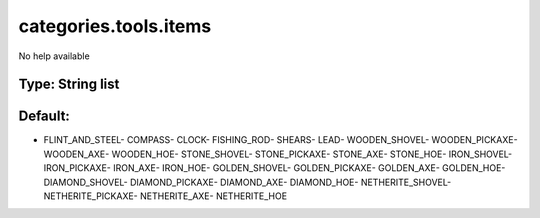======================
categories.tools.items
======================

No help available

Type: String list
~~~~~~~~~~~~~~~~~
Default: 
~~~~~~~~~

- FLINT_AND_STEEL- COMPASS- CLOCK- FISHING_ROD- SHEARS- LEAD- WOODEN_SHOVEL- WOODEN_PICKAXE- WOODEN_AXE- WOODEN_HOE- STONE_SHOVEL- STONE_PICKAXE- STONE_AXE- STONE_HOE- IRON_SHOVEL- IRON_PICKAXE- IRON_AXE- IRON_HOE- GOLDEN_SHOVEL- GOLDEN_PICKAXE- GOLDEN_AXE- GOLDEN_HOE- DIAMOND_SHOVEL- DIAMOND_PICKAXE- DIAMOND_AXE- DIAMOND_HOE- NETHERITE_SHOVEL- NETHERITE_PICKAXE- NETHERITE_AXE- NETHERITE_HOE